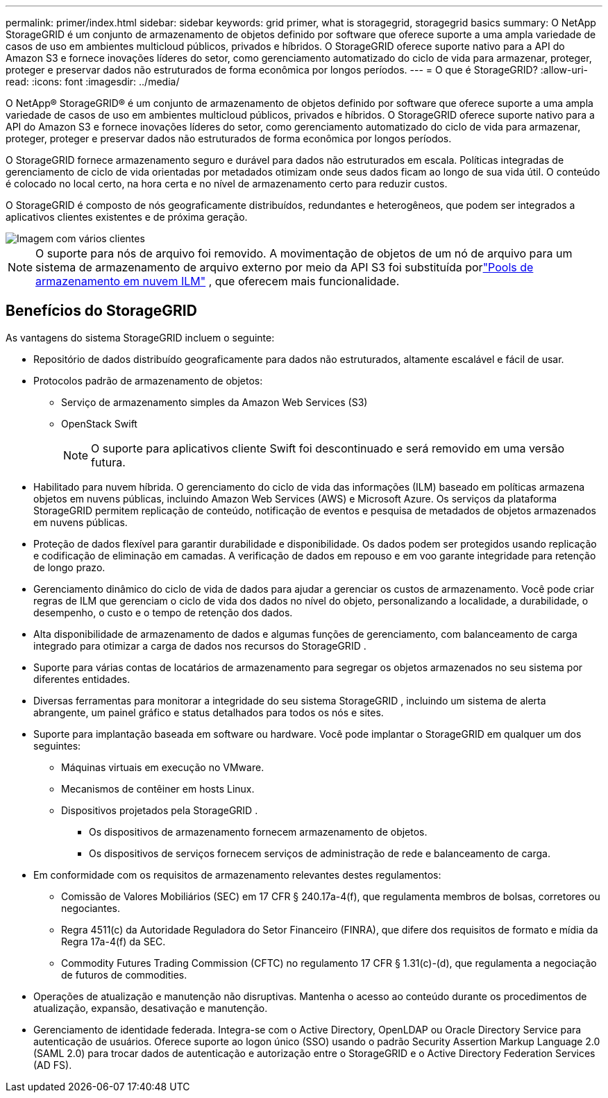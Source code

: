 ---
permalink: primer/index.html 
sidebar: sidebar 
keywords: grid primer, what is storagegrid, storagegrid basics 
summary: O NetApp StorageGRID é um conjunto de armazenamento de objetos definido por software que oferece suporte a uma ampla variedade de casos de uso em ambientes multicloud públicos, privados e híbridos.  O StorageGRID oferece suporte nativo para a API do Amazon S3 e fornece inovações líderes do setor, como gerenciamento automatizado do ciclo de vida para armazenar, proteger, proteger e preservar dados não estruturados de forma econômica por longos períodos. 
---
= O que é StorageGRID?
:allow-uri-read: 
:icons: font
:imagesdir: ../media/


[role="lead"]
O NetApp® StorageGRID® é um conjunto de armazenamento de objetos definido por software que oferece suporte a uma ampla variedade de casos de uso em ambientes multicloud públicos, privados e híbridos.  O StorageGRID oferece suporte nativo para a API do Amazon S3 e fornece inovações líderes do setor, como gerenciamento automatizado do ciclo de vida para armazenar, proteger, proteger e preservar dados não estruturados de forma econômica por longos períodos.

O StorageGRID fornece armazenamento seguro e durável para dados não estruturados em escala. Políticas integradas de gerenciamento de ciclo de vida orientadas por metadados otimizam onde seus dados ficam ao longo de sua vida útil. O conteúdo é colocado no local certo, na hora certa e no nível de armazenamento certo para reduzir custos.

O StorageGRID é composto de nós geograficamente distribuídos, redundantes e heterogêneos, que podem ser integrados a aplicativos clientes existentes e de próxima geração.

image::../media/storagegrid_system_diagram.png[Imagem com vários clientes]


NOTE: O suporte para nós de arquivo foi removido.  A movimentação de objetos de um nó de arquivo para um sistema de armazenamento de arquivo externo por meio da API S3 foi substituída porlink:../ilm/what-cloud-storage-pool-is.html["Pools de armazenamento em nuvem ILM"] , que oferecem mais funcionalidade.



== Benefícios do StorageGRID

As vantagens do sistema StorageGRID incluem o seguinte:

* Repositório de dados distribuído geograficamente para dados não estruturados, altamente escalável e fácil de usar.
* Protocolos padrão de armazenamento de objetos:
+
** Serviço de armazenamento simples da Amazon Web Services (S3)
** OpenStack Swift
+

NOTE: O suporte para aplicativos cliente Swift foi descontinuado e será removido em uma versão futura.



* Habilitado para nuvem híbrida.  O gerenciamento do ciclo de vida das informações (ILM) baseado em políticas armazena objetos em nuvens públicas, incluindo Amazon Web Services (AWS) e Microsoft Azure.  Os serviços da plataforma StorageGRID permitem replicação de conteúdo, notificação de eventos e pesquisa de metadados de objetos armazenados em nuvens públicas.
* Proteção de dados flexível para garantir durabilidade e disponibilidade.  Os dados podem ser protegidos usando replicação e codificação de eliminação em camadas.  A verificação de dados em repouso e em voo garante integridade para retenção de longo prazo.
* Gerenciamento dinâmico do ciclo de vida de dados para ajudar a gerenciar os custos de armazenamento.  Você pode criar regras de ILM que gerenciam o ciclo de vida dos dados no nível do objeto, personalizando a localidade, a durabilidade, o desempenho, o custo e o tempo de retenção dos dados.
* Alta disponibilidade de armazenamento de dados e algumas funções de gerenciamento, com balanceamento de carga integrado para otimizar a carga de dados nos recursos do StorageGRID .
* Suporte para várias contas de locatários de armazenamento para segregar os objetos armazenados no seu sistema por diferentes entidades.
* Diversas ferramentas para monitorar a integridade do seu sistema StorageGRID , incluindo um sistema de alerta abrangente, um painel gráfico e status detalhados para todos os nós e sites.
* Suporte para implantação baseada em software ou hardware.  Você pode implantar o StorageGRID em qualquer um dos seguintes:
+
** Máquinas virtuais em execução no VMware.
** Mecanismos de contêiner em hosts Linux.
** Dispositivos projetados pela StorageGRID .
+
*** Os dispositivos de armazenamento fornecem armazenamento de objetos.
*** Os dispositivos de serviços fornecem serviços de administração de rede e balanceamento de carga.




* Em conformidade com os requisitos de armazenamento relevantes destes regulamentos:
+
** Comissão de Valores Mobiliários (SEC) em 17 CFR § 240.17a-4(f), que regulamenta membros de bolsas, corretores ou negociantes.
** Regra 4511(c) da Autoridade Reguladora do Setor Financeiro (FINRA), que difere dos requisitos de formato e mídia da Regra 17a-4(f) da SEC.
** Commodity Futures Trading Commission (CFTC) no regulamento 17 CFR § 1.31(c)-(d), que regulamenta a negociação de futuros de commodities.


* Operações de atualização e manutenção não disruptivas.  Mantenha o acesso ao conteúdo durante os procedimentos de atualização, expansão, desativação e manutenção.
* Gerenciamento de identidade federada.  Integra-se com o Active Directory, OpenLDAP ou Oracle Directory Service para autenticação de usuários.  Oferece suporte ao logon único (SSO) usando o padrão Security Assertion Markup Language 2.0 (SAML 2.0) para trocar dados de autenticação e autorização entre o StorageGRID e o Active Directory Federation Services (AD FS).

